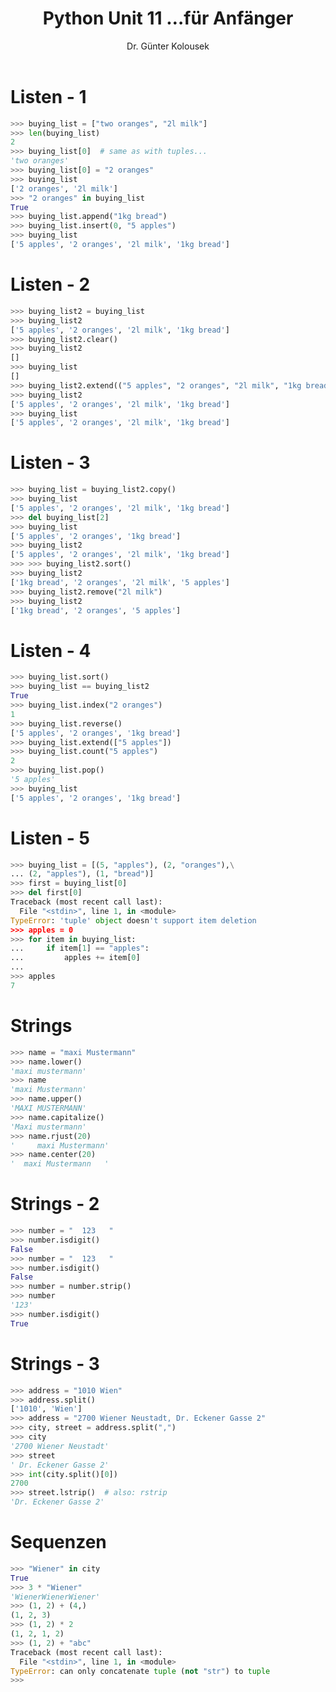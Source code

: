 

#+TITLE: Python \hfill Unit 11\linebreak \small...für Anfänger
#+AUTHOR: Dr. Günter Kolousek
#+OPTIONS: H:1 toc:nil
#+LATEX_CLASS: beamer
#+LATEX_CLASS_OPTIONS: [presentation]
#+BEAMER_THEME: Execushares
#+COLUMNS: %45ITEM %10BEAMER_ENV(Env) %10BEAMER_ACT(Act) %4BEAMER_COL(Col) %8BEAMER_OPT(Opt)

#+LATEX_HEADER:\usepackage{pgfpages}
# +LATEX_HEADER:\pgfpagesuselayout{2 on 1}[a4paper,border shrink=5mm]
# +LATEX: \mode<handout>{\setbeamercolor{background canvas}{bg=black!5}}
#+LATEX_HEADER:\usepackage{xspace}
#+LATEX: \newcommand{\cpp}{C++\xspace}

* Listen - 1
#+BEGIN_SRC python
>>> buying_list = ["two oranges", "2l milk"]
>>> len(buying_list)
2
>>> buying_list[0]  # same as with tuples...
'two oranges'
>>> buying_list[0] = "2 oranges"
>>> buying_list
['2 oranges', '2l milk']
>>> "2 oranges" in buying_list
True
>>> buying_list.append("1kg bread")
>>> buying_list.insert(0, "5 apples")
>>> buying_list
['5 apples', '2 oranges', '2l milk', '1kg bread']
#+END_SRC

* Listen - 2
#+BEGIN_SRC python
>>> buying_list2 = buying_list
>>> buying_list2
['5 apples', '2 oranges', '2l milk', '1kg bread']
>>> buying_list2.clear()
>>> buying_list2
[]
>>> buying_list
[]
>>> buying_list2.extend(("5 apples", "2 oranges", "2l milk", "1kg bread"))
>>> buying_list2
['5 apples', '2 oranges', '2l milk', '1kg bread']
>>> buying_list
['5 apples', '2 oranges', '2l milk', '1kg bread']
#+END_SRC

* Listen - 3
#+BEGIN_SRC python
>>> buying_list = buying_list2.copy()
>>> buying_list
['5 apples', '2 oranges', '2l milk', '1kg bread']
>>> del buying_list[2]
>>> buying_list
['5 apples', '2 oranges', '1kg bread']
>>> buying_list2
['5 apples', '2 oranges', '2l milk', '1kg bread']
>>> >>> buying_list2.sort()
>>> buying_list2
['1kg bread', '2 oranges', '2l milk', '5 apples']
>>> buying_list2.remove("2l milk")
>>> buying_list2
['1kg bread', '2 oranges', '5 apples']
#+END_SRC

* Listen - 4
#+BEGIN_SRC python
>>> buying_list.sort()
>>> buying_list == buying_list2
True
>>> buying_list.index("2 oranges")
1
>>> buying_list.reverse()
['5 apples', '2 oranges', '1kg bread']
>>> buying_list.extend(["5 apples"])
>>> buying_list.count("5 apples")
2
>>> buying_list.pop()
'5 apples'
>>> buying_list
['5 apples', '2 oranges', '1kg bread']
#+END_SRC

* Listen - 5
#+BEGIN_SRC python
>>> buying_list = [(5, "apples"), (2, "oranges"),\
... (2, "apples"), (1, "bread")]
>>> first = buying_list[0]
>>> del first[0]
Traceback (most recent call last):
  File "<stdin>", line 1, in <module>
TypeError: 'tuple' object doesn't support item deletion
>>> apples = 0
>>> for item in buying_list:
...     if item[1] == "apples":
...         apples += item[0]
... 
>>> apples
7
#+END_SRC

* Strings
#+BEGIN_SRC python
>>> name = "maxi Mustermann"
>>> name.lower()
'maxi mustermann'
>>> name
'maxi Mustermann'
>>> name.upper()
'MAXI MUSTERMANN'
>>> name.capitalize()
'Maxi mustermann'
>>> name.rjust(20)
'     maxi Mustermann'
>>> name.center(20)
'  maxi Mustermann   '
#+END_SRC

* Strings - 2
#+BEGIN_SRC python
>>> number = "  123   "                                                                                                             
>>> number.isdigit()                                                                                                                
False
>>> number = "  123   "
>>> number.isdigit()                                                                                                                
False
>>> number = number.strip()
>>> number
'123'
>>> number.isdigit()
True
#+END_SRC

* Strings - 3
#+BEGIN_SRC python
>>> address = "1010 Wien"
>>> address.split()
['1010', 'Wien']
>>> address = "2700 Wiener Neustadt, Dr. Eckener Gasse 2"
>>> city, street = address.split(",")
>>> city
'2700 Wiener Neustadt'
>>> street
' Dr. Eckener Gasse 2'
>>> int(city.split()[0])
2700
>>> street.lstrip()  # also: rstrip
'Dr. Eckener Gasse 2'
#+END_SRC

* Sequenzen
#+BEGIN_SRC python
>>> "Wiener" in city
True
>>> 3 * "Wiener"
'WienerWienerWiener'
>>> (1, 2) + (4,)
(1, 2, 3)
>>> (1, 2) * 2
(1, 2, 1, 2)
>>> (1, 2) + "abc"
Traceback (most recent call last):
  File "<stdin>", line 1, in <module>
TypeError: can only concatenate tuple (not "str") to tuple
>>> 
#+END_SRC
